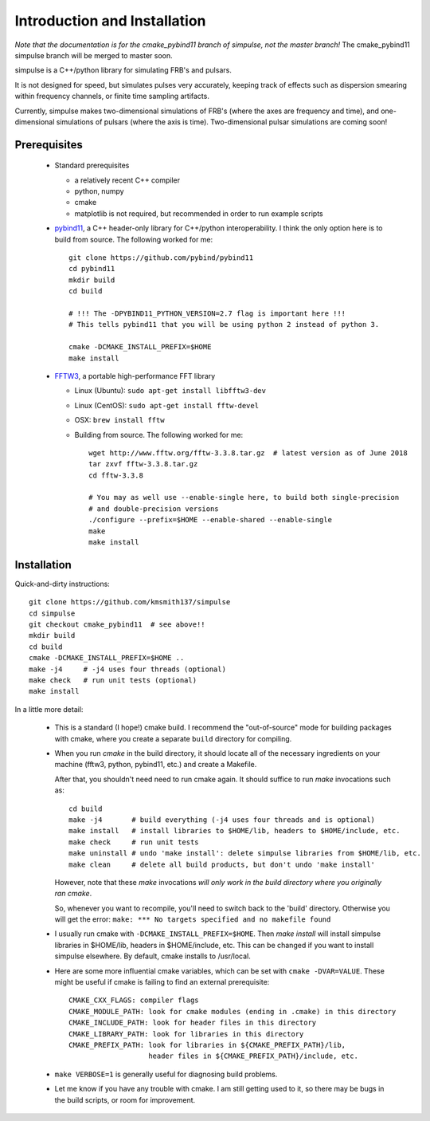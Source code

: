 Introduction and Installation
=============================

*Note that the documentation is for the cmake_pybind11 branch of simpulse, not the master branch!*
The cmake_pybind11 simpulse branch will be merged to master soon.

simpulse is a C++/python library for simulating FRB's and pulsars.  

It is not designed for speed, but simulates pulses very accurately, keeping track of 
effects such as dispersion smearing within frequency channels, or finite time sampling artifacts.

Currently, simpulse makes two-dimensional simulations of FRB's (where the axes are frequency and time),
and one-dimensional simulations of pulsars (where the axis is time).  Two-dimensional pulsar simulations
are coming soon!

Prerequisites
-------------

  - Standard prerequisites

    - a relatively recent C++ compiler

    - python, numpy

    - cmake

    - matplotlib is not required, but recommended in order to run example scripts

  - pybind11_, a C++ header-only library for C++/python interoperability.  I think
    the only option here is to build from source.  The following worked for me::

         git clone https://github.com/pybind/pybind11
         cd pybind11
         mkdir build
         cd build

         # !!! The -DPYBIND11_PYTHON_VERSION=2.7 flag is important here !!!
	 # This tells pybind11 that you will be using python 2 instead of python 3.

         cmake -DCMAKE_INSTALL_PREFIX=$HOME 
         make install


  - FFTW3_, a portable high-performance FFT library

    - Linux (Ubuntu): ``sudo apt-get install libfftw3-dev``

    - Linux (CentOS): ``sudo apt-get install fftw-devel``

    - OSX: ``brew install fftw``

    - Building from source.  The following worked for me::

         wget http://www.fftw.org/fftw-3.3.8.tar.gz  # latest version as of June 2018
         tar zxvf fftw-3.3.8.tar.gz
         cd fftw-3.3.8

         # You may as well use --enable-single here, to build both single-precision 
	 # and double-precision versions
         ./configure --prefix=$HOME --enable-shared --enable-single
         make
         make install


Installation
------------

Quick-and-dirty instructions::

  git clone https://github.com/kmsmith137/simpulse
  cd simpulse
  git checkout cmake_pybind11  # see above!!
  mkdir build
  cd build
  cmake -DCMAKE_INSTALL_PREFIX=$HOME ..
  make -j4     # -j4 uses four threads (optional)
  make check   # run unit tests (optional)
  make install

In a little more detail:

  - This is a standard (I hope!) cmake build.  I recommend the "out-of-source" mode for building packages with
    cmake, where you create a separate ``build`` directory for compiling.

  - When you run `cmake` in the build directory, it should locate all of the necessary ingredients on your machine 
    (fftw3, python, pybind11, etc.) and create a Makefile.  

    After that, you shouldn't need need to run cmake again.  It should suffice to run `make` invocations such as::

      cd build
      make -j4       # build everything (-j4 uses four threads and is optional)
      make install   # install libraries to $HOME/lib, headers to $HOME/include, etc.
      make check     # run unit tests
      make uninstall # undo 'make install': delete simpulse libraries from $HOME/lib, etc.
      make clean     # delete all build products, but don't undo 'make install'

    However, note that these `make` invocations *will only work in the build directory where you originally ran cmake*.

    So, whenever you want to recompile, you'll need to switch back to the 'build' directory.
    Otherwise you will get the error: ``make: *** No targets specified and no makefile found``

  - I usually run cmake with ``-DCMAKE_INSTALL_PREFIX=$HOME``.
    Then `make install` will install simpulse libraries in $HOME/lib, headers in $HOME/include, etc.
    This can be changed if you want to install simpulse elsewhere.  By default, cmake installs to /usr/local.

  - Here are some more influential cmake variables, which can be set with ``cmake -DVAR=VALUE``.
    These might be useful if cmake is failing to find an external prerequisite::


      CMAKE_CXX_FLAGS: compiler flags
      CMAKE_MODULE_PATH: look for cmake modules (ending in .cmake) in this directory
      CMAKE_INCLUDE_PATH: look for header files in this directory
      CMAKE_LIBRARY_PATH: look for libraries in this directory
      CMAKE_PREFIX_PATH: look for libraries in ${CMAKE_PREFIX_PATH}/lib,
                         header files in ${CMAKE_PREFIX_PATH}/include, etc.

  - ``make VERBOSE=1`` is generally useful for diagnosing build problems.

  - Let me know if you have any trouble with cmake.  I am still getting used to it, so there may
    be bugs in the build scripts, or room for improvement.

.. _FFTW3: http://www.fftw.org/
.. _pybind11: https://github.com/pybind/pybind11
